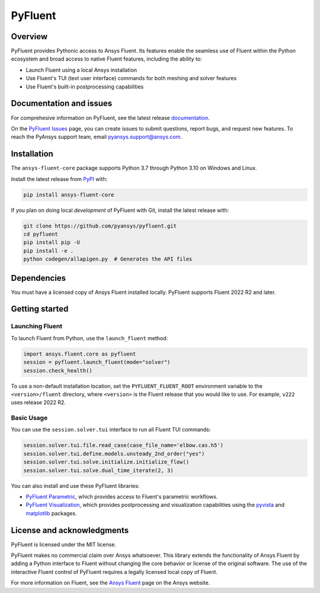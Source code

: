 PyFluent
========
|pyansys| |pypi| |GH-CI| |MIT| |black|

.. |pyansys| image:: https://img.shields.io/badge/Py-Ansys-ffc107.svg?logo=data:image/png;base64,iVBORw0KGgoAAAANSUhEUgAAABAAAAAQCAIAAACQkWg2AAABDklEQVQ4jWNgoDfg5mD8vE7q/3bpVyskbW0sMRUwofHD7Dh5OBkZGBgW7/3W2tZpa2tLQEOyOzeEsfumlK2tbVpaGj4N6jIs1lpsDAwMJ278sveMY2BgCA0NFRISwqkhyQ1q/Nyd3zg4OBgYGNjZ2ePi4rB5loGBhZnhxTLJ/9ulv26Q4uVk1NXV/f///////69du4Zdg78lx//t0v+3S88rFISInD59GqIH2esIJ8G9O2/XVwhjzpw5EAam1xkkBJn/bJX+v1365hxxuCAfH9+3b9/+////48cPuNehNsS7cDEzMTAwMMzb+Q2u4dOnT2vWrMHu9ZtzxP9vl/69RVpCkBlZ3N7enoDXBwEAAA+YYitOilMVAAAAAElFTkSuQmCC
   :target: https://docs.pyansys.com/
   :alt: PyAnsys

.. |pypi| image:: https://img.shields.io/pypi/v/ansys-fluent-core.svg?logo=python&logoColor=white
   :target: https://pypi.org/project/ansys-fluent-core
   :alt: PyPI

.. |GH-CI| image:: https://github.com/pyansys/pyfluent/actions/workflows/ci.yml/badge.svg
   :target: https://github.com/pyansys/pyfluent/actions/workflows/ci.yml
   :alt: GH-CI

.. |MIT| image:: https://img.shields.io/badge/License-MIT-yellow.svg
   :target: https://opensource.org/licenses/MIT
   :alt: MIT

.. |black| image:: https://img.shields.io/badge/code%20style-black-000000.svg?style=flat
   :target: https://github.com/psf/black
   :alt: Black

Overview
--------
PyFluent provides Pythonic access to Ansys Fluent. Its features enable the seamless use of
Fluent within the Python ecosystem and broad access to native Fluent features, including the
ability to:

- Launch Fluent using a local Ansys installation
- Use Fluent's TUI (text user interface) commands for both meshing and solver features
- Use Fluent's built-in postprocessing capabilities

Documentation and issues
------------------------
For comprehesive information on PyFluent, see the latest release
`documentation <https://fluentdocs.pyansys.com>`_.

On the `PyFluent Issues <https://github.com/pyansys/pyfluent/issues>`_ page, you can create
issues to submit questions, report bugs, and request new features. To reach
the PyAnsys support team, email `pyansys.support@ansys.com <pyansys.support@ansys.com>`_.

Installation
------------
The ``ansys-fluent-core`` package supports Python 3.7 through Python
3.10 on Windows and Linux.

Install the latest release from `PyPI
<https://pypi.org/project/ansys-fluent-core/>`_ with:

.. code:: console

   pip install ansys-fluent-core

If you plan on doing local *development* of PyFluent with Git, install
the latest release with:

.. code:: console

   git clone https://github.com/pyansys/pyfluent.git
   cd pyfluent
   pip install pip -U
   pip install -e .
   python codegen/allapigen.py  # Generates the API files

Dependencies
------------
You must have a licensed copy of Ansys Fluent installed locally. PyFluent
supports Fluent 2022 R2 and later.

Getting started
---------------

Launching Fluent
~~~~~~~~~~~~~~~~
To launch Fluent from Python, use the ``launch_fluent`` method:

.. code:: python

  import ansys.fluent.core as pyfluent
  session = pyfluent.launch_fluent(mode="solver")
  session.check_health()

To use a non-default installation location, set the ``PYFLUENT_FLUENT_ROOT``
environment variable to the ``<version>/fluent`` directory, where ``<version>``
is the Fluent release that you would like to use. For example, ``v222``
uses release 2022 R2.

Basic Usage
~~~~~~~~~~~
You can use the ``session.solver.tui`` interface to run all Fluent TUI commands:

.. code:: python

  session.solver.tui.file.read_case(case_file_name='elbow.cas.h5')
  session.solver.tui.define.models.unsteady_2nd_order("yes")
  session.solver.tui.solve.initialize.initialize_flow()
  session.solver.tui.solve.dual_time_iterate(2, 3)

You can also install and use these PyFluent libraries:

- `PyFluent Parametric <https://fluentparametric.docs.pyansys.com/>`_, which provides
  access to Fluent's parametric workflows.
- `PyFluent Visualization <https://fluentvisualization.docs.pyansys.com/>`_, which
  provides postprocessing and visualization capabilities using the `pyvista <https://docs.pyvista.org/>`_
  and `matplotlib <https://matplotlib.org/>`_ packages.

License and acknowledgments
---------------------------
PyFluent is licensed under the MIT license.

PyFluent makes no commercial claim over Ansys whatsoever. This library
extends the functionality of Ansys Fluent by adding a Python interface
to Fluent without changing the core behavior or license of the original
software. The use of the interactive Fluent control of PyFluent requires a
legally licensed local copy of Fluent.

For more information on Fluent, see the `Ansys Fluent <https://www.ansys.com/products/fluids/ansys-fluent>`_
page on the Ansys website.
